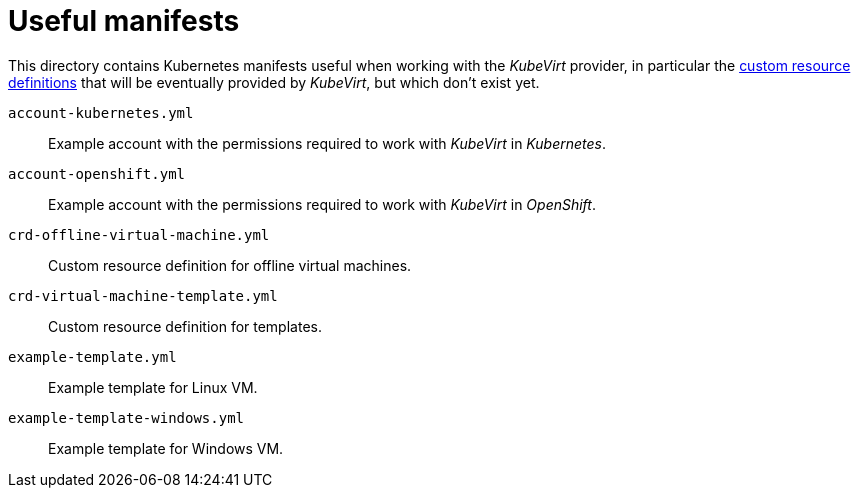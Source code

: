 = Useful manifests

This directory contains Kubernetes manifests useful when working with
the _KubeVirt_ provider, in particular the
https://kubernetes.io/docs/concepts/api-extension/custom-resources[custom
resource definitions] that will be eventually provided by _KubeVirt_,
but which don't exist yet.

`account-kubernetes.yml`:: Example account with the permissions required
to work with _KubeVirt_ in _Kubernetes_.

`account-openshift.yml`:: Example account with the permissions required
to work with _KubeVirt_ in _OpenShift_.

`crd-offline-virtual-machine.yml`:: Custom resource definition for
offline virtual machines.

`crd-virtual-machine-template.yml`:: Custom resource definition for
templates.

`example-template.yml`:: Example template for Linux VM.

`example-template-windows.yml`:: Example template for Windows VM.
